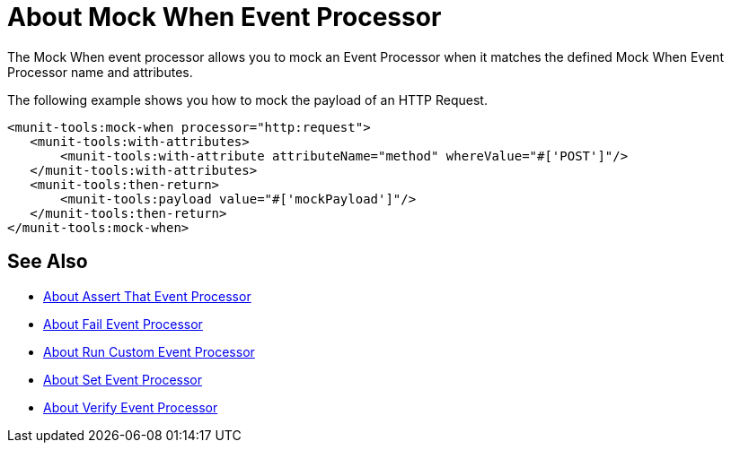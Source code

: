 = About Mock When Event Processor
:version-info: 2.0 and later
:keywords: munit, testing, unit testing

The Mock When event processor allows you to mock an Event Processor when it matches the defined Mock When Event Processor name and attributes.

The following example shows you how to mock the payload of an HTTP Request.

[source,xml,linenums]
----
<munit-tools:mock-when processor="http:request">
   <munit-tools:with-attributes>
       <munit-tools:with-attribute attributeName="method" whereValue="#['POST']"/>
   </munit-tools:with-attributes>
   <munit-tools:then-return>
       <munit-tools:payload value="#['mockPayload']"/>
   </munit-tools:then-return>
</munit-tools:mock-when>
----



== See Also

* link:/munit/v/2.0/assertion-message-processor[About Assert That Event Processor]
* link:/munit/v/2.0/fail-event-processor[About Fail Event Processor]
* link:/munit/v/2.0/run-custom-event-processor[About Run Custom Event Processor]
* link:/munit/v/2.0/set-message-processor[About Set Event Processor]
* link:/munit/v/2.0/verify-message-processor[About Verify Event Processor]
